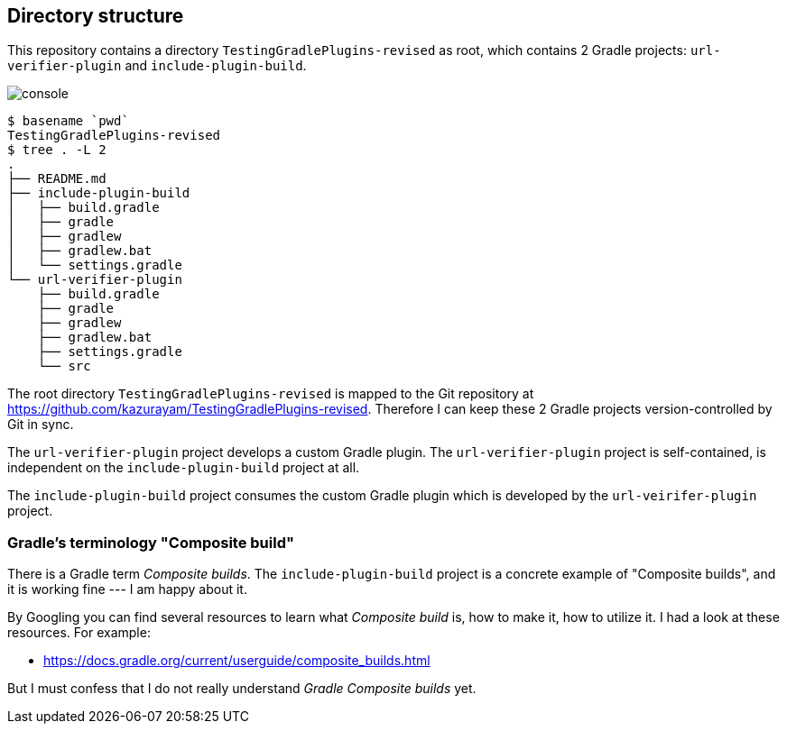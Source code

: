 
== Directory structure

This repository contains a directory `TestingGradlePlugins-revised` as root, which contains 2 Gradle projects: `url-verifier-plugin` and `include-plugin-build`.

image:console.png[]
----
$ basename `pwd`
TestingGradlePlugins-revised
$ tree . -L 2
.
├── README.md
├── include-plugin-build
│   ├── build.gradle
│   ├── gradle
│   ├── gradlew
│   ├── gradlew.bat
│   └── settings.gradle
└── url-verifier-plugin
    ├── build.gradle
    ├── gradle
    ├── gradlew
    ├── gradlew.bat
    ├── settings.gradle
    └── src
----

The root directory `TestingGradlePlugins-revised` is mapped to the Git repository at https://github.com/kazurayam/TestingGradlePlugins-revised. Therefore I can keep these 2 Gradle projects version-controlled by Git in sync.

The `url-verifier-plugin` project develops a custom Gradle plugin. The `url-verifier-plugin` project is self-contained, is independent on the `include-plugin-build` project at all.

The `include-plugin-build` project consumes the custom Gradle plugin which is developed by the `url-veirifer-plugin` project.

=== Gradle's terminology "Composite build"

There is a Gradle term _Composite builds_. The `include-plugin-build` project is a concrete example of "Composite builds", and it is working fine --- I am happy about it.

By Googling you can find several resources to learn what _Composite build_ is, how to make it, how to utilize it. I had a look at these resources. For example:

- https://docs.gradle.org/current/userguide/composite_builds.html

But I must confess that I do not really understand _Gradle Composite builds_ yet.




